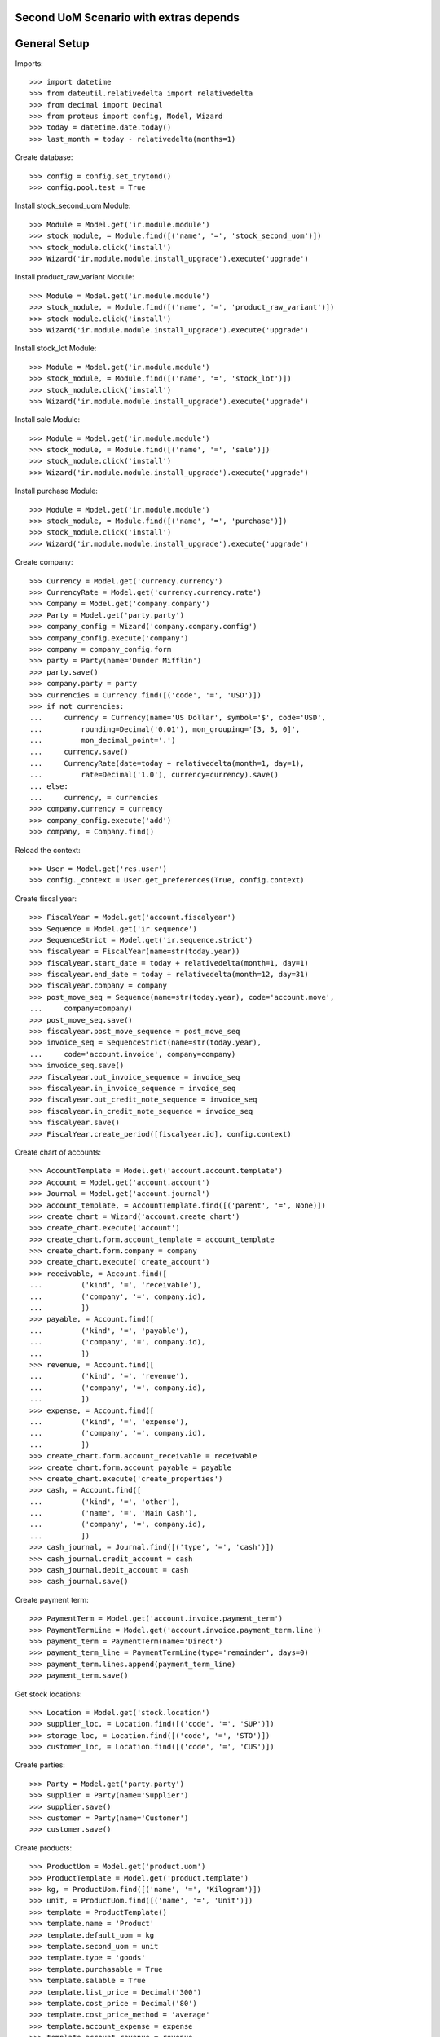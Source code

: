 =======================================
Second UoM Scenario with extras depends
=======================================

=============
General Setup
=============

Imports::

    >>> import datetime
    >>> from dateutil.relativedelta import relativedelta
    >>> from decimal import Decimal
    >>> from proteus import config, Model, Wizard
    >>> today = datetime.date.today()
    >>> last_month = today - relativedelta(months=1)

Create database::

    >>> config = config.set_trytond()
    >>> config.pool.test = True

Install stock_second_uom Module::

    >>> Module = Model.get('ir.module.module')
    >>> stock_module, = Module.find([('name', '=', 'stock_second_uom')])
    >>> stock_module.click('install')
    >>> Wizard('ir.module.module.install_upgrade').execute('upgrade')

Install product_raw_variant Module::

    >>> Module = Model.get('ir.module.module')
    >>> stock_module, = Module.find([('name', '=', 'product_raw_variant')])
    >>> stock_module.click('install')
    >>> Wizard('ir.module.module.install_upgrade').execute('upgrade')

Install stock_lot Module::

    >>> Module = Model.get('ir.module.module')
    >>> stock_module, = Module.find([('name', '=', 'stock_lot')])
    >>> stock_module.click('install')
    >>> Wizard('ir.module.module.install_upgrade').execute('upgrade')

Install sale Module::

    >>> Module = Model.get('ir.module.module')
    >>> stock_module, = Module.find([('name', '=', 'sale')])
    >>> stock_module.click('install')
    >>> Wizard('ir.module.module.install_upgrade').execute('upgrade')

Install purchase Module::

    >>> Module = Model.get('ir.module.module')
    >>> stock_module, = Module.find([('name', '=', 'purchase')])
    >>> stock_module.click('install')
    >>> Wizard('ir.module.module.install_upgrade').execute('upgrade')

Create company::

    >>> Currency = Model.get('currency.currency')
    >>> CurrencyRate = Model.get('currency.currency.rate')
    >>> Company = Model.get('company.company')
    >>> Party = Model.get('party.party')
    >>> company_config = Wizard('company.company.config')
    >>> company_config.execute('company')
    >>> company = company_config.form
    >>> party = Party(name='Dunder Mifflin')
    >>> party.save()
    >>> company.party = party
    >>> currencies = Currency.find([('code', '=', 'USD')])
    >>> if not currencies:
    ...     currency = Currency(name='US Dollar', symbol='$', code='USD',
    ...         rounding=Decimal('0.01'), mon_grouping='[3, 3, 0]',
    ...         mon_decimal_point='.')
    ...     currency.save()
    ...     CurrencyRate(date=today + relativedelta(month=1, day=1),
    ...         rate=Decimal('1.0'), currency=currency).save()
    ... else:
    ...     currency, = currencies
    >>> company.currency = currency
    >>> company_config.execute('add')
    >>> company, = Company.find()

Reload the context::

    >>> User = Model.get('res.user')
    >>> config._context = User.get_preferences(True, config.context)

Create fiscal year::

    >>> FiscalYear = Model.get('account.fiscalyear')
    >>> Sequence = Model.get('ir.sequence')
    >>> SequenceStrict = Model.get('ir.sequence.strict')
    >>> fiscalyear = FiscalYear(name=str(today.year))
    >>> fiscalyear.start_date = today + relativedelta(month=1, day=1)
    >>> fiscalyear.end_date = today + relativedelta(month=12, day=31)
    >>> fiscalyear.company = company
    >>> post_move_seq = Sequence(name=str(today.year), code='account.move',
    ...     company=company)
    >>> post_move_seq.save()
    >>> fiscalyear.post_move_sequence = post_move_seq
    >>> invoice_seq = SequenceStrict(name=str(today.year),
    ...     code='account.invoice', company=company)
    >>> invoice_seq.save()
    >>> fiscalyear.out_invoice_sequence = invoice_seq
    >>> fiscalyear.in_invoice_sequence = invoice_seq
    >>> fiscalyear.out_credit_note_sequence = invoice_seq
    >>> fiscalyear.in_credit_note_sequence = invoice_seq
    >>> fiscalyear.save()
    >>> FiscalYear.create_period([fiscalyear.id], config.context)

Create chart of accounts::

    >>> AccountTemplate = Model.get('account.account.template')
    >>> Account = Model.get('account.account')
    >>> Journal = Model.get('account.journal')
    >>> account_template, = AccountTemplate.find([('parent', '=', None)])
    >>> create_chart = Wizard('account.create_chart')
    >>> create_chart.execute('account')
    >>> create_chart.form.account_template = account_template
    >>> create_chart.form.company = company
    >>> create_chart.execute('create_account')
    >>> receivable, = Account.find([
    ...         ('kind', '=', 'receivable'),
    ...         ('company', '=', company.id),
    ...         ])
    >>> payable, = Account.find([
    ...         ('kind', '=', 'payable'),
    ...         ('company', '=', company.id),
    ...         ])
    >>> revenue, = Account.find([
    ...         ('kind', '=', 'revenue'),
    ...         ('company', '=', company.id),
    ...         ])
    >>> expense, = Account.find([
    ...         ('kind', '=', 'expense'),
    ...         ('company', '=', company.id),
    ...         ])
    >>> create_chart.form.account_receivable = receivable
    >>> create_chart.form.account_payable = payable
    >>> create_chart.execute('create_properties')
    >>> cash, = Account.find([
    ...         ('kind', '=', 'other'),
    ...         ('name', '=', 'Main Cash'),
    ...         ('company', '=', company.id),
    ...         ])
    >>> cash_journal, = Journal.find([('type', '=', 'cash')])
    >>> cash_journal.credit_account = cash
    >>> cash_journal.debit_account = cash
    >>> cash_journal.save()

Create payment term::

    >>> PaymentTerm = Model.get('account.invoice.payment_term')
    >>> PaymentTermLine = Model.get('account.invoice.payment_term.line')
    >>> payment_term = PaymentTerm(name='Direct')
    >>> payment_term_line = PaymentTermLine(type='remainder', days=0)
    >>> payment_term.lines.append(payment_term_line)
    >>> payment_term.save()

Get stock locations::

    >>> Location = Model.get('stock.location')
    >>> supplier_loc, = Location.find([('code', '=', 'SUP')])
    >>> storage_loc, = Location.find([('code', '=', 'STO')])
    >>> customer_loc, = Location.find([('code', '=', 'CUS')])

Create parties::

    >>> Party = Model.get('party.party')
    >>> supplier = Party(name='Supplier')
    >>> supplier.save()
    >>> customer = Party(name='Customer')
    >>> customer.save()

Create products::

    >>> ProductUom = Model.get('product.uom')
    >>> ProductTemplate = Model.get('product.template')
    >>> kg, = ProductUom.find([('name', '=', 'Kilogram')])
    >>> unit, = ProductUom.find([('name', '=', 'Unit')])
    >>> template = ProductTemplate()
    >>> template.name = 'Product'
    >>> template.default_uom = kg
    >>> template.second_uom = unit
    >>> template.type = 'goods'
    >>> template.purchasable = True
    >>> template.salable = True
    >>> template.list_price = Decimal('300')
    >>> template.cost_price = Decimal('80')
    >>> template.cost_price_method = 'average'
    >>> template.account_expense = expense
    >>> template.account_revenue = revenue
    >>> template.save()
    >>> product_wo_2uom, = template.products
    >>> product_w_2uom = template.products.new()
    >>> product_w_2uom.use_second_uom = True
    >>> product_w_2uom.save()

    >>> LotType = Model.get('stock.lot.type')
    >>> template = ProductTemplate()
    >>> template.name = 'Product'
    >>> template.default_uom = kg
    >>> template.second_uom = unit
    >>> template.type = 'goods'
    >>> template.purchasable = True
    >>> template.salable = True
    >>> template.list_price = Decimal('300')
    >>> template.cost_price = Decimal('80')
    >>> template.cost_price_method = 'average'
    >>> template.account_expense = expense
    >>> template.account_revenue = revenue
    >>> for lot_type in LotType.find([]):
    ...     template.lot_required.append(lot_type)
    >>> template.save()
    >>> product_lot_wo_2uom, = template.products
    >>> product_lot_w_2uom = template.products.new()
    >>> product_lot_w_2uom.use_second_uom = True
    >>> product_lot_w_2uom.save()

Purchase products two month ago::

    >>> Purchase = Model.get('purchase.purchase')
    >>> purchase = Purchase()
    >>> purchase.party = supplier
    >>> purchase.date = last_month - relativedelta(months=1)
    >>> purchase.payment_term = payment_term
    >>> purchase.invoice_method = 'manual'
    >>> purchase_line = purchase.lines.new()
    >>> purchase_line.product = product_wo_2uom
    >>> purchase_line.quantity = 100
    >>> purchase_line = purchase.lines.new()
    >>> purchase_line.product = product_w_2uom
    >>> purchase_line.quantity = 200
    >>> purchase_line.second_quantity = 10
    >>> purchase_line = purchase.lines.new()
    >>> purchase_line.product = product_lot_wo_2uom
    >>> purchase_line.quantity = 25
    >>> purchase_line = purchase.lines.new()
    >>> purchase_line.product = product_lot_w_2uom
    >>> purchase_line.quantity = 75
    >>> purchase_line.second_quantity = 6
    >>> purchase.click('quote')
    >>> purchase.click('confirm')
    >>> purchase.click('process')
    >>> purchase.state
    u'processing'
    >>> len(purchase.moves), len(purchase.shipment_returns)
    (4, 0)
    >>> for move in purchase.moves:
    ...     if move.product in (product_wo_2uom, product_lot_wo_2uom):
    ...         (move.second_uom == None, move.second_quantity == None)
    ...     elif move.product == product_w_2uom:
    ...         (move.second_uom == unit, move.second_quantity == 10)
    ...     elif move.product == product_lot_w_2uom:
    ...         (move.second_uom == unit, move.second_quantity == 6)
    (True, True)
    (True, True)
    (True, True)
    (True, True)

Validate Shipments one month ago::

    >>> ShipmentIn = Model.get('stock.shipment.in')
    >>> Move = Model.get('stock.move')
    >>> Lot = Model.get('stock.lot')
    >>> shipment_in = ShipmentIn()
    >>> shipment_in.supplier = supplier
    >>> shipment_in.effective_date = last_month
    >>> for move in purchase.moves:
    ...     incoming_move = Move(id=move.id)
    ...     if move.product == product_lot_wo_2uom:
    ...         lot_wo_2uom = Lot(
    ...             product=product_lot_wo_2uom,
    ...             number=str(product_lot_wo_2uom.id))
    ...         lot_wo_2uom.save()
    ...         incoming_move.lot = lot_wo_2uom
    ...     elif move.product == product_lot_w_2uom:
    ...         lot_w_2uom = Lot(
    ...             product=product_lot_w_2uom,
    ...             number=str(product_lot_wo_2uom.id))
    ...         lot_w_2uom.save()
    ...         incoming_move.lot = lot_w_2uom
    ...     shipment_in.incoming_moves.append(incoming_move)
    >>> shipment_in.save()
    >>> shipment_in.click('receive')
    >>> shipment_in.click('done')

Check available quantities by product::

    >>> with config.set_context({'locations': [storage_loc.id], 'stock_date_end': today}):
    ...     product_wo_2uom.reload()
    ...     product_wo_2uom.quantity
    ...     product_wo_2uom.second_quantity
    ...     product_w_2uom.reload()
    ...     product_w_2uom.quantity
    ...     product_w_2uom.second_quantity
    ...     product_lot_wo_2uom.reload()
    ...     product_lot_wo_2uom.quantity
    ...     product_lot_wo_2uom.second_quantity
    ...     product_lot_w_2uom.reload()
    ...     product_lot_w_2uom.quantity
    ...     product_lot_w_2uom.second_quantity
    100.0
    0.0
    200.0
    10.0
    25.0
    0.0
    75.0
    6.0

Check available quantities by lot::

    >>> with config.set_context({'locations': [storage_loc.id], 'stock_date_end': today}):
    ...     lot_wo_2uom.reload()
    ...     lot_wo_2uom.quantity
    ...     lot_wo_2uom.second_quantity
    ...     lot_w_2uom.reload()
    ...     lot_w_2uom.quantity
    ...     lot_w_2uom.second_quantity
    25.0
    0.0
    75.0
    6.0

Create an inventory::

    >>> Inventory = Model.get('stock.inventory')
    >>> inventory = Inventory()
    >>> inventory.date = last_month + relativedelta(days=5)
    >>> inventory.location = storage_loc
    >>> inventory.save()
    >>> inventory.click('complete_lines')
    >>> len(inventory.lines)
    4
    >>> for line in inventory.lines:
    ...     if line.product == product_wo_2uom:
    ...         line.expected_quantity == 100.0
    ...         line.second_expected_quantity == 0.0
    ...         line.quantity = 80.0
    ...     elif line.product == product_w_2uom:
    ...         line.expected_quantity == 200.0
    ...         line.second_expected_quantity == 10.0
    ...         line.quantity = 190.0
    ...         line.second_quantity = 8
    ...     elif line.product == product_lot_wo_2uom and line.lot == lot_wo_2uom:
    ...         line.expected_quantity == 25.0
    ...         line.second_expected_quantity == 0.0
    ...         line.quantity = 30.0
    ...     elif line.product == product_lot_w_2uom and line.lot == lot_w_2uom:
    ...         line.expected_quantity == 75.0
    ...         line.second_expected_quantity == 6.0
    ...         line.quantity = 85.0
    ...         line.second_quantity = 7
    True
    True
    True
    True
    True
    True
    True
    True
    >>> inventory.save()
    >>> inventory.click('confirm')

Check available quantities::

    >>> with config.set_context({'locations': [storage_loc.id], 'stock_date_end': today}):
    ...     product_wo_2uom.reload()
    ...     product_wo_2uom.quantity
    ...     product_wo_2uom.second_quantity
    ...     product_w_2uom.reload()
    ...     product_w_2uom.quantity
    ...     product_w_2uom.second_quantity
    ...     product_lot_wo_2uom.reload()
    ...     product_lot_wo_2uom.quantity
    ...     product_lot_wo_2uom.second_quantity
    ...     product_lot_w_2uom.reload()
    ...     product_lot_w_2uom.quantity
    ...     product_lot_w_2uom.second_quantity
    ...     lot_wo_2uom.reload()
    ...     lot_wo_2uom.quantity
    ...     lot_wo_2uom.second_quantity
    ...     lot_w_2uom.reload()
    ...     lot_w_2uom.quantity
    ...     lot_w_2uom.second_quantity
    80.0
    0.0
    190.0
    8.0
    30.0
    0.0
    85.0
    7.0
    30.0
    0.0
    85.0
    7.0

Create a period::

    >>> Period = Model.get('stock.period')
    >>> period = Period()
    >>> period.date = last_month + relativedelta(days=10)
    >>> period.company = company
    >>> period.save()
    >>> period.click('close')
    >>> period.reload()
    >>> for cache in period.caches:
    ...     if (cache.product == product_wo_2uom
    ...             and cache.location == storage_loc):
    ...         cache.internal_quantity == 80.0
    ...         cache.second_internal_quantity == 0.0
    ...     elif (cache.product == product_w_2uom
    ...             and cache.location == storage_loc):
    ...         cache.internal_quantity == 190.0
    ...         cache.second_internal_quantity == 8
    ...     elif (cache.product == product_lot_wo_2uom
    ...             and cache.location == storage_loc):
    ...         cache.internal_quantity == 30.0
    ...         cache.second_internal_quantity == 0.0
    ...     elif (cache.product == product_lot_w_2uom
    ...             and cache.location == storage_loc):
    ...         cache.internal_quantity == 85.0
    ...         cache.second_internal_quantity == 7
    True
    True
    True
    True
    True
    True
    True
    True

Check available quantities::

    >>> with config.set_context({'locations': [storage_loc.id], 'stock_date_end': today}):
    ...     product_wo_2uom.reload()
    ...     product_wo_2uom.quantity
    ...     product_wo_2uom.second_quantity
    ...     product_w_2uom.reload()
    ...     product_w_2uom.quantity
    ...     product_w_2uom.second_quantity
    ...     product_lot_wo_2uom.reload()
    ...     product_lot_wo_2uom.quantity
    ...     product_lot_wo_2uom.second_quantity
    ...     product_lot_w_2uom.reload()
    ...     product_lot_w_2uom.quantity
    ...     product_lot_w_2uom.second_quantity
    ...     lot_wo_2uom.reload()
    ...     lot_wo_2uom.quantity
    ...     lot_wo_2uom.second_quantity
    ...     lot_w_2uom.reload()
    ...     lot_w_2uom.quantity
    ...     lot_w_2uom.second_quantity
    80.0
    0.0
    190.0
    8.0
    30.0
    0.0
    85.0
    7.0
    30.0
    0.0
    85.0
    7.0

Create an inventory decreasing quantity in main UoM and increasing in second
UoM::

    >>> Inventory = Model.get('stock.inventory')
    >>> inventory = Inventory()
    >>> inventory.date = last_month + relativedelta(days=15)
    >>> inventory.location = storage_loc
    >>> inventory.save()
    >>> inventory.click('complete_lines')
    >>> len(inventory.lines)
    4
    >>> for line in inventory.lines:
    ...     if line.product == product_w_2uom:
    ...         line.quantity = 180.0
    ...         line.second_quantity = 9
    ...     elif line.product == product_lot_w_2uom:
    ...         line.quantity = 90.0
    ...         line.second_quantity = 5
    >>> inventory.save()
    >>> inventory.click('confirm')
    >>> inventory.reload()
    >>> inventory_moves = [m for l in inventory.lines for m in l.moves]
    >>> len(inventory_moves)
    2
    >>> for move in inventory_moves:
    ...     if move.product == product_w_2uom:
    ...         move.quantity == 10.0
    ...         move.second_quantity == -1.0
    ...     elif move.product == product_lot_w_2uom:
    ...         move.quantity == 5.0
    ...         move.second_quantity == -2.0
    True
    True
    True
    True

Sale products::

    >>> Sale = Model.get('sale.sale')
    >>> sale = Sale()
    >>> sale.party = customer
    >>> sale.date = last_month + relativedelta(days=18)
    >>> sale.payment_term = payment_term
    >>> sale.invoice_method = 'manual'
    >>> sale_line = sale.lines.new()
    >>> sale_line.product = product_wo_2uom
    >>> sale_line.quantity = 40.0
    >>> sale_line = sale.lines.new()
    >>> sale_line.product = product_w_2uom
    >>> sale_line.quantity = 30.0
    >>> sale_line.second_quantity = 2
    >>> sale_line = sale.lines.new()
    >>> sale_line.product = product_lot_wo_2uom
    >>> sale_line.quantity = 10.0
    >>> sale_line = sale.lines.new()
    >>> sale_line.product = product_lot_w_2uom
    >>> sale_line.quantity = 80.0
    >>> sale_line.second_quantity = 4
    >>> sale.save()
    >>> Sale.quote([sale.id], config.context)
    >>> Sale.confirm([sale.id], config.context)
    >>> Sale.process([sale.id], config.context)
    >>> sale.state
    u'processing'
    >>> sale.reload()
    >>> len(sale.shipments), len(sale.shipment_returns), len(sale.moves)
    (1, 0, 4)
    >>> for move in sale.moves:
    ...     if move.product in (product_wo_2uom, product_lot_wo_2uom):
    ...         move.second_uom == None and move.second_quantity == None
    ...     elif move.product == product_w_2uom:
    ...         move.second_uom == unit and move.second_quantity == 2
    ...     elif move.product == product_lot_w_2uom:
    ...         move.second_uom == unit and move.second_quantity == 4
    True
    True
    True
    True

Check sale shpiment inventory moves::

    >>> shipment_out, = sale.shipments
    >>> len(shipment_out.inventory_moves)
    4
    >>> for move in shipment_out.inventory_moves:
    ...     if move.product == product_wo_2uom:
    ...         (move.second_uom == None, move.second_quantity == None)
    ...     elif move.product == product_w_2uom:
    ...         (move.second_uom == unit, move.second_quantity == 2)
    ...     elif move.product == product_lot_wo_2uom:
    ...         (move.second_uom == None, move.second_quantity == None)
    ...         move.lot = lot_wo_2uom
    ...     elif move.product == product_lot_w_2uom:
    ...         (move.second_uom == unit, move.second_quantity == 4)
    ...         move.lot = lot_w_2uom
    (True, True)
    (True, True)
    (True, True)
    (True, True)
    >>> shipment_out.save()

Assign sale shipment::

    >>> shipment_out.click('assign_try')
    True

.. TODO Check available quantities and forecast quantities::
.. 
..     >>> with config.set_context({'locations': [storage_loc.id], 'stock_date_end': today}):
..     ...     product_wo_2uom.reload()
..     ...     product_wo_2uom.quantity
..     ...     product_wo_2uom.second_quantity
..     ...     product_wo_2uom.forecast_quantity
..     ...     product_wo_2uom.second_forecast_quantity
..     ...     product_w_2uom.reload()
..     ...     product_w_2uom.quantity
..     ...     product_w_2uom.second_quantity
..     ...     product_w_2uom.forecast_quantity
..     ...     product_w_2uom.second_forecast_quantity
..     ...     product_lot_wo_2uom.reload()
..     ...     product_lot_wo_2uom.quantity
..     ...     product_lot_wo_2uom.second_quantity
..     ...     product_lot_wo_2uom.forecast_quantity
..     ...     product_lot_wo_2uom.second_forecast_quantity
..     ...     product_lot_w_2uom.reload()
..     ...     product_lot_w_2uom.quantity
..     ...     product_lot_w_2uom.second_quantity
..     ...     product_lot_w_2uom.forecast_quantity
..     ...     product_lot_w_2uom.second_forecast_quantity
..     ...     lot_wo_2uom.reload()
..     ...     lot_wo_2uom.quantity
..     ...     lot_wo_2uom.second_quantity
..     ...     lot_wo_2uom.forecast_quantity
..     ...     lot_wo_2uom.second_forecast_quantity
..     ...     lot_w_2uom.reload()
..     ...     lot_w_2uom.quantity
..     ...     lot_w_2uom.second_quantity
..     ...     lot_w_2uom.forecast_quantity
..     ...     lot_w_2uom.second_forecast_quantity
..     80.0
..     0.0
..     40.0
..     0.0
..     180.0
..     9.0
..     150.0
..     7.0
..     30.0
..     0.0
..     20.0
..     0.0
..     90.0
..     5.0
..     10.0
..     1.0
..     30.0
..     0.0
..     20.0
..     0.0
..     90.0
..     5.0
..     10.0
..     1.0

Finalize the shipment::

    >>> shipment_out.reload()
    >>> shipment_out.click('pack')
    >>> shipment_out.reload()
    >>> shipment_out.click('done')

Create return sale::

    >>> return_sale = Wizard('sale.return_sale', [sale])
    >>> return_sale.execute('return_')
    >>> returned_sale, = Sale.find([
    ...     ('state', '=', 'draft'),
    ...     ])
    >>> sorted([(x.quantity, x.second_quantity) for x in returned_sale.lines])
    [(-80.0, -4.0), (-40.0, None), (-30.0, -2.0), (-10.0, None)]
    >>> for sale_line in returned_sale.lines:
    ...     if sale_line.product == product_wo_2uom:
    ...         sale_line.quantity = -25
    ...     elif sale_line.product == product_w_2uom:
    ...         sale_line.quantity = -15
    ...         sale_line.second_quantity = -1
    ...     elif sale_line.product == product_lot_wo_2uom:
    ...         sale_line.quantity = -2
    ...     elif sale_line.product == product_lot_w_2uom:
    ...         sale_line.quantity = -10
    ...         sale_line.second_quantity = -1
    >>> returned_sale.save()
    >>> returned_sale.click('quote')
    >>> returned_sale.click('confirm')
    >>> returned_sale.click('process')
    >>> returned_sale.state
    u'processing'
    >>> len(returned_sale.shipments), len(returned_sale.shipment_returns)
    (0, 1)

Validate return shipment::

    >>> shipment_return, = returned_sale.shipment_returns
    >>> for move in shipment_return.incoming_moves:
    ...     if move.product == product_wo_2uom:
    ...        move.second_quantity == None
    ...     elif move.product == product_w_2uom:
    ...        move.second_quantity == 1
    ...     elif move.product == product_lot_wo_2uom:
    ...         move.second_quantity == None
    ...         move.lot = lot_wo_2uom
    ...     elif move.product == product_lot_w_2uom:
    ...         move.second_quantity == 1
    ...         move.lot = lot_w_2uom
    True
    True
    True
    True
    >>> shipment_return.save()
    >>> shipment_return.click('receive')
    >>> shipment_return.click('done')

Check available quantities::

    >>> with config.set_context({'locations': [storage_loc.id], 'stock_date_end': today}):
    ...     product_wo_2uom.reload()
    ...     product_wo_2uom.quantity
    ...     product_wo_2uom.second_quantity
    ...     product_w_2uom.reload()
    ...     product_w_2uom.quantity
    ...     product_w_2uom.second_quantity
    ...     product_lot_wo_2uom.reload()
    ...     product_lot_wo_2uom.quantity
    ...     product_lot_wo_2uom.second_quantity
    ...     product_lot_w_2uom.reload()
    ...     product_lot_w_2uom.quantity
    ...     product_lot_w_2uom.second_quantity
    ...     lot_wo_2uom.reload()
    ...     lot_wo_2uom.quantity
    ...     lot_wo_2uom.second_quantity
    ...     lot_w_2uom.reload()
    ...     lot_w_2uom.quantity
    ...     lot_w_2uom.second_quantity
    65.0
    0.0
    165.0
    8.0
    22.0
    0.0
    20.0
    2.0
    22.0
    0.0
    20.0
    2.0

